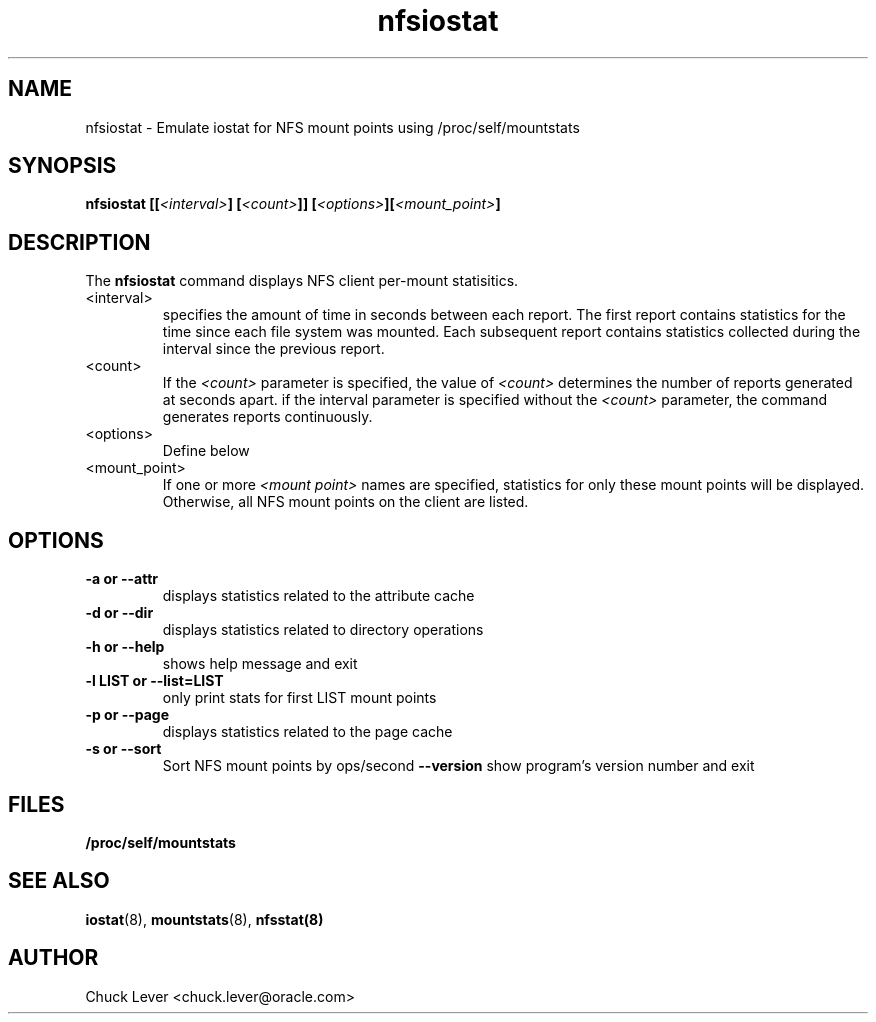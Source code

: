 .\"
.\" nfsiostat(8)
.\"
.TH nfsiostat 8 "15 Apr 2010"
.SH NAME
nfsiostat \- Emulate iostat for NFS mount points using /proc/self/mountstats
.SH SYNOPSIS
.BI "nfsiostat [[" <interval> "] [" <count> "]] [" <options> "]["<mount_point> "]
.SH DESCRIPTION
The
.B nfsiostat
command displays NFS client per-mount statisitics. 
.TP 
<interval>
specifies the amount of time in seconds between each report.
The first report contains statistics for the time since each file
system was mounted.  Each subsequent report contains statistics collected
during the interval since the previous report.
.TP
<count>
If the
.I <count>
parameter is
specified, the value of 
.I <count> 
determines the number of reports generated at
. <interval> 
seconds apart. if the interval parameter is 
specified without the
.I <count> 
parameter, the command generates reports continuously.
.TP
<options>
Define below
.TP
<mount_point>
If one or more
.I <mount point> 
names are specified, statistics for only these mount points will
be displayed.  Otherwise, all NFS mount points on the client are listed.
.SH OPTIONS
.TP
.B \-a " or " \-\-attr
displays statistics related to the attribute cache
.TP
.B \-d " or " \-\-dir 
displays statistics related to directory operations
.TP
.B \-h " or " \-\-help 
shows help message and exit
.TP
.B \-l LIST or " \-\-list=LIST 
only print stats for first LIST mount points
.TP
.B \-p " or " \-\-page
displays statistics related to the page cache
.TP
.B \-s " or " \-\-sort
Sort NFS mount points by ops/second
.B \-\-version
show program's version number and exit
.SH FILES
.TP
.B /proc/self/mountstats
.SH SEE ALSO
.BR iostat (8),
.BR mountstats (8),
.BR nfsstat(8)
.SH AUTHOR
Chuck Lever <chuck.lever@oracle.com>
